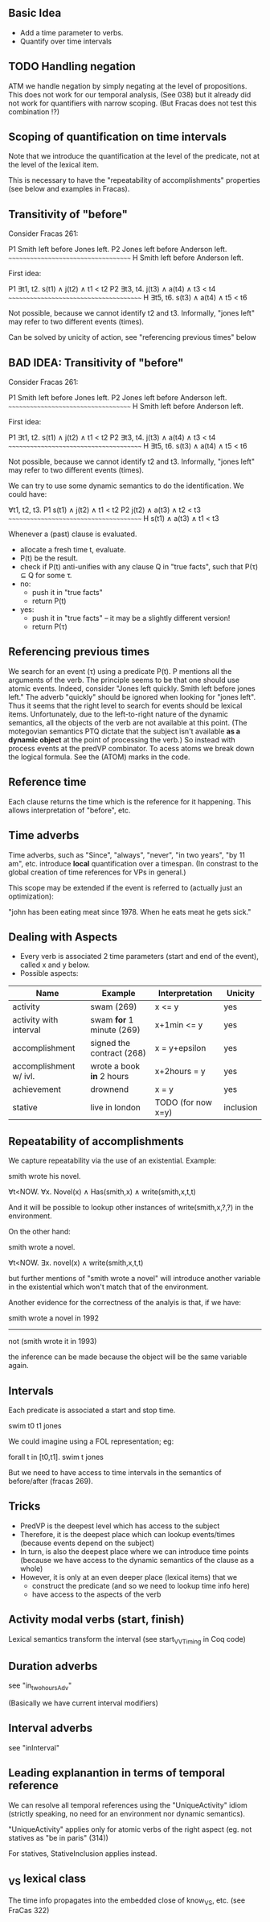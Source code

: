 ** Basic Idea

- Add a time parameter to verbs.
- Quantify over time intervals

** TODO Handling negation
ATM we handle negation by simply negating at the level of
propositions. This does not work for our temporal analysis, (See 038) but it
already did not work for quantifiers with narrow scoping. (But Fracas
does not test this combination !?)
** Scoping of quantification on time intervals
Note that we introduce the quantification at the level of the
predicate, not at the level of the lexical item.

This is necessary to have the "repeatability of accomplishments"
properties (see below and examples in Fracas).


** Transitivity of "before"

Consider Fracas 261:

P1	Smith left before Jones left.
P2	Jones left before Anderson left.
      ~~~~~~~~~~~~~~~~~~~~~~~~~~~~~~~~~~~~
H  	Smith left before Anderson left. 


First idea:

P1   ∃t1, t2. s(t1) ∧ j(t2) ∧ t1 < t2
P2   ∃t3, t4. j(t3) ∧ a(t4) ∧ t3 < t4
~~~~~~~~~~~~~~~~~~~~~~~~~~~~~~~~~~~~~~~
H    ∃t5, t6. s(t3) ∧ a(t4) ∧ t5 < t6

Not possible, because we cannot identify t2 and t3. Informally, "jones
left" may refer to two different events (times).

Can be solved by unicity of action, see "referencing previous times" below

** BAD IDEA: Transitivity of "before"

Consider Fracas 261:

P1	Smith left before Jones left.
P2	Jones left before Anderson left.
      ~~~~~~~~~~~~~~~~~~~~~~~~~~~~~~~~~~~~
H  	Smith left before Anderson left. 


First idea:

P1   ∃t1, t2. s(t1) ∧ j(t2) ∧ t1 < t2
P2   ∃t3, t4. j(t3) ∧ a(t4) ∧ t3 < t4
~~~~~~~~~~~~~~~~~~~~~~~~~~~~~~~~~~~~~~~
H    ∃t5, t6. s(t3) ∧ a(t4) ∧ t5 < t6

Not possible, because we cannot identify t2 and t3. Informally, "jones
left" may refer to two different events (times).


We can try to use some dynamic semantics to do the identification. We could have:


     ∀t1, t2, t3.
P1   s(t1) ∧ j(t2) ∧ t1 < t2
P2   j(t2) ∧ a(t3) ∧ t2 < t3
~~~~~~~~~~~~~~~~~~~~~~~~~~~~~~~~~~~~~~~
H    s(t1) ∧ a(t3) ∧ t1 < t3


Whenever a (past) clause is evaluated.
  - allocate a fresh time t, evaluate.
  - P(t) be the result.
  - check if P(t) anti-unifies with any clause Q in "true facts", such that P(τ) ⊆ Q for some τ.
  - no:
    - push it in "true facts"
    - return P(t)
  - yes:
    - push it in "true facts" -- it may be a slightly different version!
    - return P(τ)

** Referencing previous times

We search for an event (τ) using a predicate P(t). P mentions all the
arguments of the verb. The principle seems to be that one should use
atomic events. Indeed, consider "Jones left quickly. Smith left before
jones left." The adverb "quickly" should be ignored when looking for
"jones left". Thus it seems that the right level to search for events
should be lexical items. Unfortunately, due to the left-to-right
nature of the dynamic semantics, all the objects of the verb are not
available at this point. (The motegovian semantics PTQ dictate that
the subject isn't available *as a dynamic object* at the point of
processing the verb.) So instead with process events at the predVP
combinator. To acess atoms we break down the logical formula. See the
(ATOM) marks in the code.

** Reference time

Each clause returns the time which is the reference for it
happening. This allows interpretation of "before", etc.

** Time adverbs

Time adverbs, such as "Since", "always", "never", "in two years", "by
11 am", etc. introduce *local* quantification over a timespan. (In
constrast to the global creation of time references for VPs in
general.)

This scope may be extended if the event is referred to (actually just an optimization):

"john has been eating meat since 1978. When he eats meat he gets sick."

** Dealing with Aspects

- Every verb is associated 2 time parameters (start and end of the
  event), called x and y below.
- Possible aspects:

| Name                   | Example                   | Interpretation     | Unicity   |
|------------------------+---------------------------+--------------------+-----------|
| activity               | swam (269)                | x <= y             | yes       |
| activity with interval | swam *for* 1 minute (269) | x+1min <= y        | yes       |
| accomplishment         | signed the contract (268) | x = y+epsilon      | yes       |
| accomplishment w/ ivl. | wrote a book *in* 2 hours | x+2hours = y       | yes       |
| achievement            | drownend                  | x = y              | yes       |
| stative                | live in london            | TODO (for now x=y) | inclusion |

** Repeatability of accomplishments
We capture repeatability via the use of an existential. Example:

smith wrote his novel.

∀t<NOW. ∀x. Novel(x) ∧ Has(smith,x) ∧ write(smith,x,t,t)

And it will be possible to lookup other instances of
write(smith,x,?,?) in the environment.

On the other hand:

smith wrote a novel.

∀t<NOW. ∃x. novel(x) ∧ write(smith,x,t,t)

but further mentions of "smith wrote a novel" will introduce another
variable in the existential which won't match that of the environment.

Another evidence for the correctness of the analyis is that, if we have:


smith wrote a novel in 1992
----------------------------
not (smith wrote it in 1993)

the inference can be made because the object will be the same variable
again.
** Intervals

Each predicate is associated a start and stop time. 

swim t0 t1 jones

We could imagine
using a FOL representation; eg:

forall t in [t0,t1].  swim t jones

But we need to have access to time intervals in the semantics of
before/after (fracas 269).

** Tricks

- PredVP is the deepest level which has access to the subject
- Therefore, it is the deepest place which can lookup events/times
  (because events depend on the subject)
- In turn, is also the deepest place where we can introduce time points
  (because we have access to the dynamic semantics of the clause as a
  whole)
- However, it is only at an even deeper place (lexical items) that we
  - construct the predicate (and so we need to lookup time info here)
  - have access to the aspects of the verb
** Activity modal verbs (start, finish)

Lexical semantics transform the interval (see start_VVTiming in Coq code)

** Duration adverbs

see "in_two_hours_Adv"

(Basically we have current interval modifiers)

** Interval adverbs
see "inInterval"

** Leading explanantion in terms of temporal reference

We can resolve all temporal references using the "UniqueActivity"
idiom (strictly speaking, no need for an environment nor dynamic
semantics).

"UniqueActivity" applies only for atomic verbs of the right aspect
(eg. not statives as "be in paris" (314))

For statives, StativeInclusion applies instead.
** _VS lexical class
The time info propagates into the embedded close of know_VS, etc. (see FraCas 322)
